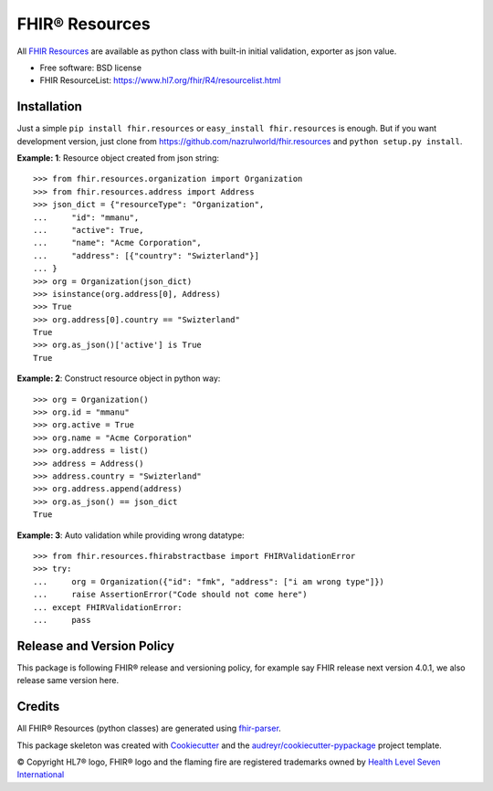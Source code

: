 ===============
FHIR® Resources
===============


.. image:: https://img.shields.io/pypi/v/fhir.resources.svg
        :target: https://pypi.python.org/pypi/fhir.resources

.. image:: https://img.shields.io/travis/nazrulworld/fhir.resources.svg
        :target: https://travis-ci.org/nazrulworld/fhir.resources

.. image:: https://fire.ly/wp-content/themes/fhir/images/fhir.svg
        :target: https://www.hl7.org/implement/standards/product_brief.cfm?product_id=449
        :alt: HL7® FHIR®



All `FHIR Resources <https://www.hl7.org/fhir/R4/resourcelist.html>`_ are available as python class with built-in
initial validation, exporter as json value.


* Free software: BSD license
* FHIR ResourceList: https://www.hl7.org/fhir/R4/resourcelist.html

Installation
------------

Just a simple ``pip install fhir.resources`` or ``easy_install fhir.resources`` is enough. But if you want development
version, just clone from https://github.com/nazrulworld/fhir.resources and ``python setup.py install``.


**Example: 1**: Resource object created from json string::


    >>> from fhir.resources.organization import Organization
    >>> from fhir.resources.address import Address
    >>> json_dict = {"resourceType": "Organization",
    ...     "id": "mmanu",
    ...     "active": True,
    ...     "name": "Acme Corporation",
    ...     "address": [{"country": "Swizterland"}]
    ... }
    >>> org = Organization(json_dict)
    >>> isinstance(org.address[0], Address)
    >>> True
    >>> org.address[0].country == "Swizterland"
    True
    >>> org.as_json()['active'] is True
    True


**Example: 2**: Construct resource object in python way::


    >>> org = Organization()
    >>> org.id = "mmanu"
    >>> org.active = True
    >>> org.name = "Acme Corporation"
    >>> org.address = list()
    >>> address = Address()
    >>> address.country = "Swizterland"
    >>> org.address.append(address)
    >>> org.as_json() == json_dict
    True


**Example: 3**: Auto validation while providing wrong datatype::

    >>> from fhir.resources.fhirabstractbase import FHIRValidationError
    >>> try:
    ...     org = Organization({"id": "fmk", "address": ["i am wrong type"]})
    ...     raise AssertionError("Code should not come here")
    ... except FHIRValidationError:
    ...     pass



Release and Version Policy
--------------------------

This package is following FHIR® release and versioning policy, for example say FHIR release next version 4.0.1,
we also release same version here.


Credits
-------

All FHIR® Resources (python classes) are generated using fhir-parser_.


This package skeleton was created with Cookiecutter_ and the `audreyr/cookiecutter-pypackage`_ project template.

.. _Cookiecutter: https://github.com/audreyr/cookiecutter
.. _`audreyr/cookiecutter-pypackage`: https://github.com/audreyr/cookiecutter-pypackage
.. _`fhir-parser`: https://github.com/smart-on-fhir/fhir-parser.git

© Copyright HL7® logo, FHIR® logo and the flaming fire are registered trademarks
owned by `Health Level Seven International <https://www.hl7.org/legal/trademarks.cfm?ref=https://pypi.org/project/fhir-resources/>`_

